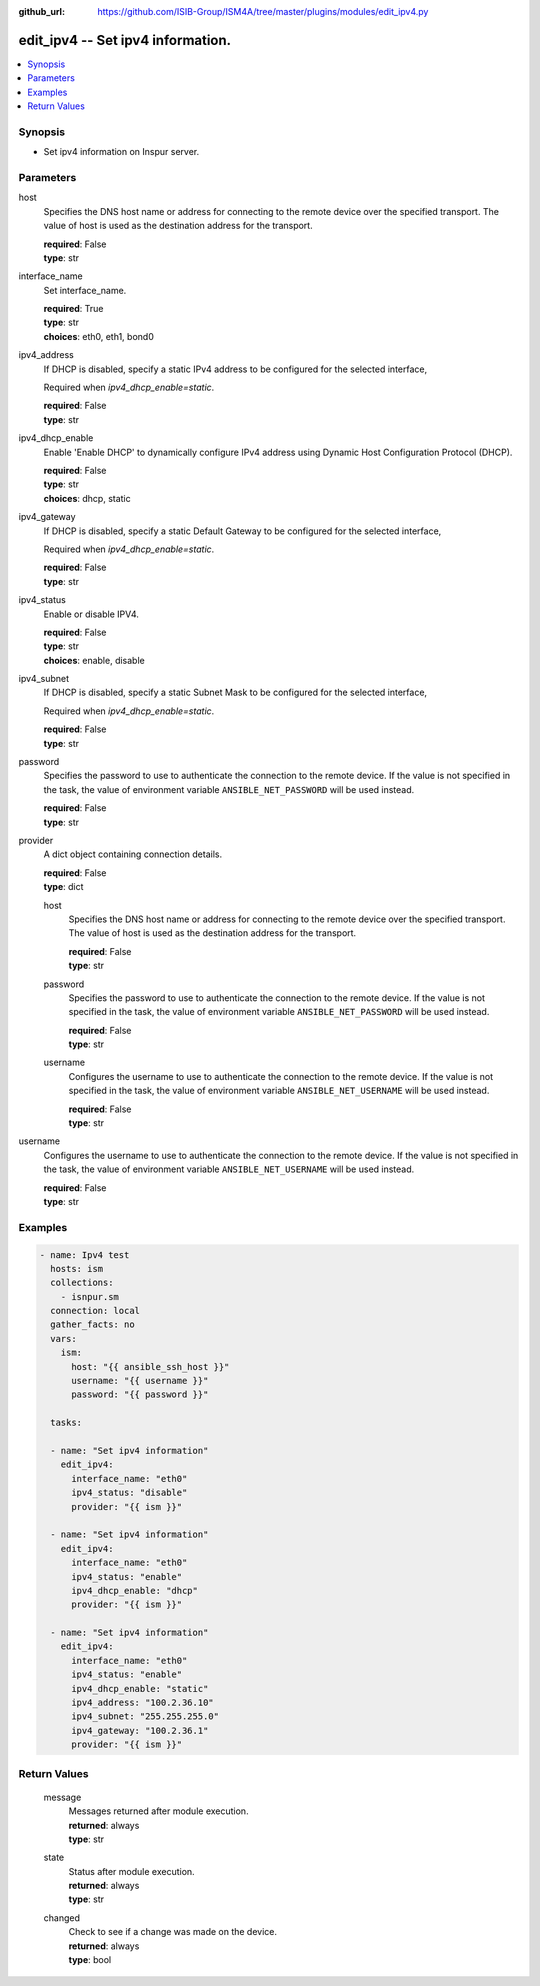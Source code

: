 
:github_url: https://github.com/ISIB-Group/ISM4A/tree/master/plugins/modules/edit_ipv4.py

.. _edit_ipv4_module:


edit_ipv4 -- Set ipv4 information.
==================================



.. contents::
   :local:
   :depth: 1


Synopsis
--------
- Set ipv4 information on Inspur server.





Parameters
----------


     
host
  Specifies the DNS host name or address for connecting to the remote device over the specified transport.  The value of host is used as the destination address for the transport.


  | **required**: False
  | **type**: str


     
interface_name
  Set interface_name.


  | **required**: True
  | **type**: str
  | **choices**: eth0, eth1, bond0


     
ipv4_address
  If DHCP is disabled, specify a static IPv4 address to be configured for the selected interface,

  Required when *ipv4_dhcp_enable=static*.


  | **required**: False
  | **type**: str


     
ipv4_dhcp_enable
  Enable 'Enable DHCP' to dynamically configure IPv4 address using Dynamic Host Configuration Protocol (DHCP).


  | **required**: False
  | **type**: str
  | **choices**: dhcp, static


     
ipv4_gateway
  If DHCP is disabled, specify a static Default Gateway to be configured for the selected interface,

  Required when *ipv4_dhcp_enable=static*.


  | **required**: False
  | **type**: str


     
ipv4_status
  Enable or disable IPV4.


  | **required**: False
  | **type**: str
  | **choices**: enable, disable


     
ipv4_subnet
  If DHCP is disabled, specify a static Subnet Mask to be configured for the selected interface,

  Required when *ipv4_dhcp_enable=static*.


  | **required**: False
  | **type**: str


     
password
  Specifies the password to use to authenticate the connection to the remote device. If the value is not specified in the task, the value of environment variable ``ANSIBLE_NET_PASSWORD`` will be used instead.


  | **required**: False
  | **type**: str


     
provider
  A dict object containing connection details.


  | **required**: False
  | **type**: dict


     
  host
    Specifies the DNS host name or address for connecting to the remote device over the specified transport.  The value of host is used as the destination address for the transport.


    | **required**: False
    | **type**: str


     
  password
    Specifies the password to use to authenticate the connection to the remote device. If the value is not specified in the task, the value of environment variable ``ANSIBLE_NET_PASSWORD`` will be used instead.


    | **required**: False
    | **type**: str


     
  username
    Configures the username to use to authenticate the connection to the remote device. If the value is not specified in the task, the value of environment variable ``ANSIBLE_NET_USERNAME`` will be used instead.


    | **required**: False
    | **type**: str



     
username
  Configures the username to use to authenticate the connection to the remote device. If the value is not specified in the task, the value of environment variable ``ANSIBLE_NET_USERNAME`` will be used instead.


  | **required**: False
  | **type**: str




Examples
--------

.. code-block:: yaml+jinja

   
   - name: Ipv4 test
     hosts: ism
     collections:
       - isnpur.sm
     connection: local
     gather_facts: no
     vars:
       ism:
         host: "{{ ansible_ssh_host }}"
         username: "{{ username }}"
         password: "{{ password }}"

     tasks:

     - name: "Set ipv4 information"
       edit_ipv4:
         interface_name: "eth0"
         ipv4_status: "disable"
         provider: "{{ ism }}"

     - name: "Set ipv4 information"
       edit_ipv4:
         interface_name: "eth0"
         ipv4_status: "enable"
         ipv4_dhcp_enable: "dhcp"
         provider: "{{ ism }}"
         
     - name: "Set ipv4 information"
       edit_ipv4:
         interface_name: "eth0"
         ipv4_status: "enable"
         ipv4_dhcp_enable: "static"
         ipv4_address: "100.2.36.10"
         ipv4_subnet: "255.255.255.0"
         ipv4_gateway: "100.2.36.1"
         provider: "{{ ism }}"









Return Values
-------------


   
                              
       message
        | Messages returned after module execution.
      
        | **returned**: always
        | **type**: str
      
      
                              
       state
        | Status after module execution.
      
        | **returned**: always
        | **type**: str
      
      
                              
       changed
        | Check to see if a change was made on the device.
      
        | **returned**: always
        | **type**: bool
      
        
